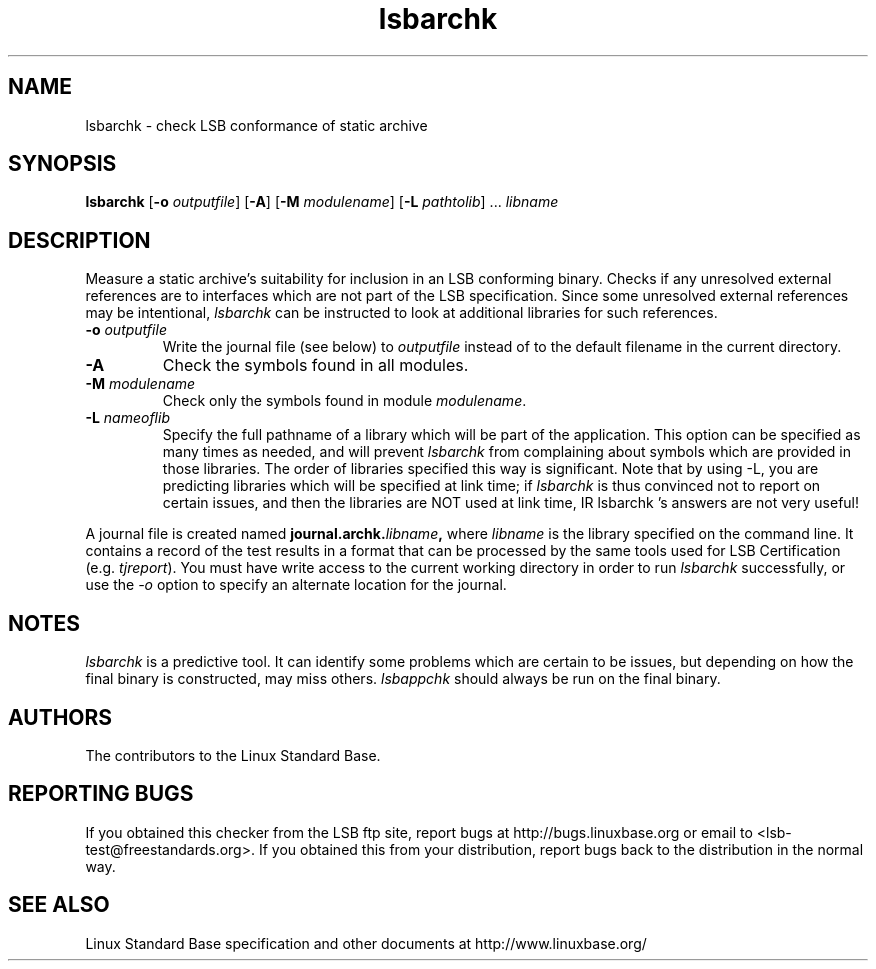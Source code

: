 .TH lsbarchk "1" "" "lsbarchk (LSB)" LSB
.SH NAME
lsbarchk \- check LSB conformance of static archive
.SH SYNOPSIS
.B lsbarchk
.RB [ \-o
.IR outputfile ]
.RB [ \-A ]
.RB [ \-M
.IR modulename ]
.RB [ \-L
.IR pathtolib "] ..."
.I libname
.SH DESCRIPTION
.PP
Measure a static archive's suitability for inclusion in an LSB
conforming binary.  Checks if any unresolved external references
are to interfaces which are not part of the LSB specification.
Since some unresolved external references may be intentional,
.I lsbarchk
can be instructed to look at additional libraries for such references.
.TP
\fB\-o \fIoutputfile\fR
Write the journal file (see below) to \fIoutputfile\fR
instead of to the default filename in the current directory.
.TP
\fB\-A
Check the symbols found in all modules.
.TP
\fB\-M \fImodulename\fR
Check only the symbols found in module \fImodulename\fR.
.TP
\fB\-L \fInameoflib\fR
Specify the full pathname of a library which will be part of the application.
This option can be specified as many times as needed, and will prevent 
.I lsbarchk
from complaining about symbols which are provided in those libraries.
The order of libraries specified this way is significant.
Note that by using -L, you are predicting libraries which will be
specified at link time; if 
.I lsbarchk
is thus convinced not to report on certain issues,
and then the libraries are NOT used at link time,
IR lsbarchk 's
answers are not very useful!
.PP
A journal file is created named 
.BI journal.archk. libname ,
where 
.I libname
is the library specified on the command line. It contains a record of
the test results in a format that can be processed by the same tools
used for LSB Certification (e.g. 
.IR tjreport ).
You must have write access to the current working directory
in order to run 
.I lsbarchk
successfully, or use the \fI-o\fR option to
specify an alternate location for the journal.
.SH "NOTES"
.I lsbarchk 
is a predictive tool.  It can identify some problems which are
certain to be issues, but depending on how the final binary is
constructed, may miss others. 
.I lsbappchk
should always be run on the final binary.
.SH "AUTHORS"
The contributors to the Linux Standard Base.
.SH "REPORTING BUGS"
If you obtained this checker from the LSB ftp site,
report bugs at http://bugs.linuxbase.org or email to
<lsb-test@freestandards.org>.  If you obtained this
from your distribution, report bugs back to the
distribution in the normal way.
.SH "SEE ALSO"
Linux Standard Base specification and other documents at
http://www.linuxbase.org/
